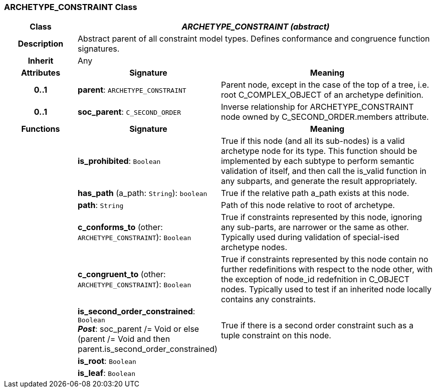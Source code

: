 === ARCHETYPE_CONSTRAINT Class

[cols="^1,2,3"]
|===
h|*Class*
2+^h|*_ARCHETYPE_CONSTRAINT (abstract)_*

h|*Description*
2+a|Abstract parent of all constraint model types. Defines conformance and congruence function signatures.

h|*Inherit*
2+|Any

h|*Attributes*
^h|*Signature*
^h|*Meaning*

h|*0..1*
|*parent*: `ARCHETYPE_CONSTRAINT`
a|Parent node, except in the case of the top of a tree, i.e. root C_COMPLEX_OBJECT of an archetype definition.

h|*0..1*
|*soc_parent*: `C_SECOND_ORDER`
a|Inverse relationship for ARCHETYPE_CONSTRAINT node owned by C_SECOND_ORDER.members attribute.
h|*Functions*
^h|*Signature*
^h|*Meaning*

h|
|*is_prohibited*: `Boolean`
a|True if this node (and all its sub-nodes) is a valid archetype node for its type. This function should be implemented by each subtype to perform semantic validation of itself, and then call the is_valid function in any subparts, and generate the result appropriately.

h|
|*has_path* (a_path: `String`): `boolean`
a|True if the relative path a_path exists at this node.

h|
|*path*: `String`
a|Path of this node relative to root of archetype.

h|
|*c_conforms_to* (other: `ARCHETYPE_CONSTRAINT`): `Boolean`
a|True if constraints represented by this node, ignoring any sub-parts, are narrower or the same as other.
Typically used during validation of special-ised archetype nodes.

h|
|*c_congruent_to* (other: `ARCHETYPE_CONSTRAINT`): `Boolean`
a|True if constraints represented by this node contain no further redefinitions with respect to the node other, with the exception of node_id redefnition in C_OBJECT nodes.
Typically used to test if an inherited node locally contains any constraints.

h|
|*is_second_order_constrained*: `Boolean` +
*_Post_*: soc_parent /= Void or else (parent /= Void and then parent.is_second_order_constrained)
a|True if there is a second order constraint such as a tuple constraint on this node.

h|
|*is_root*: `Boolean`
a|

h|
|*is_leaf*: `Boolean`
a|
|===
